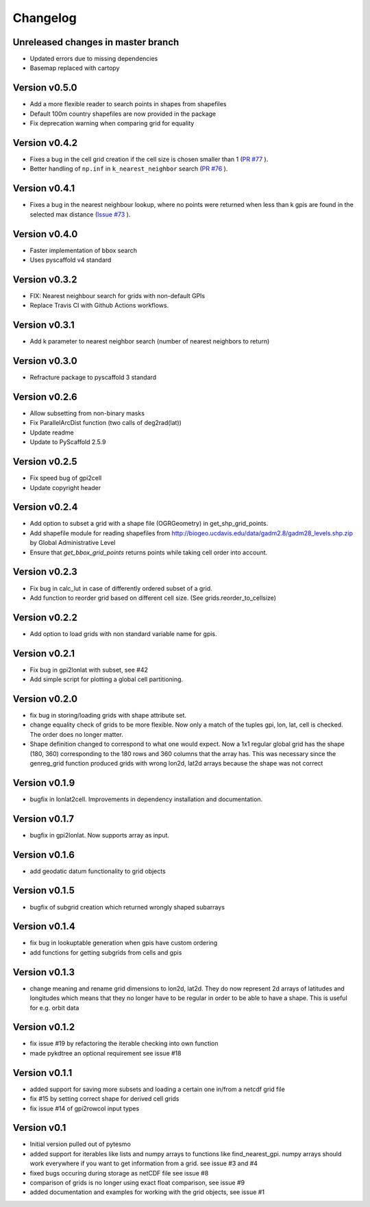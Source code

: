 =========
Changelog
=========

Unreleased changes in master branch
===================================

- Updated errors due to missing dependencies
- Basemap replaced with cartopy

Version v0.5.0
==============

- Add a more flexible reader to search points in shapes from shapefiles
- Default 100m country shapefiles are now provided in the package
- Fix deprecation warning when comparing grid for equality

Version v0.4.2
==============

- Fixes a bug in the cell grid creation if the cell size is chosen smaller than 1
  (`PR #77 <https://github.com/TUW-GEO/pygeogrids/pull/77>`_ ).
- Better handling of ``np.inf`` in ``k_nearest_neighbor`` search
  (`PR #76 <https://github.com/TUW-GEO/pygeogrids/pull/76>`_ ).

Version v0.4.1
==============

- Fixes a bug in the nearest neighbour lookup, where no points were returned
  when less than k gpis are found in the selected max distance
  (`Issue #73 <https://github.com/TUW-GEO/pygeogrids/issues/73>`_ ).

Version v0.4.0
==============

- Faster implementation of bbox search
- Uses pyscaffold v4 standard

Version v0.3.2
==============

- FIX: Nearest neighbour search for grids with non-default GPIs
- Replace Travis CI with Github Actions workflows.

Version v0.3.1
==============

- Add k parameter to nearest neighbor search (number of nearest neighbors to return)

Version v0.3.0
==============

- Refracture package to pyscaffold 3 standard

Version v0.2.6
==============

- Allow subsetting from non-binary masks
- Fix ParallelArcDist function (two calls of deg2rad(lat))
- Update readme
- Update to PyScaffold 2.5.9

Version v0.2.5
==============

- Fix speed bug of gpi2cell
- Update copyright header

Version v0.2.4
==============

- Add option to subset a grid with a shape file (OGRGeometry) in
  get_shp_grid_points.
- Add shapefile module for reading shapefiles from
  http://biogeo.ucdavis.edu/data/gadm2.8/gadm28_levels.shp.zip by Global
  Administrative Level
- Ensure that `get_bbox_grid_points` returns points while taking cell order into
  account.

Version v0.2.3
==============

- Fix bug in calc_lut in case of differently ordered subset of a grid.
- Add function to reorder grid based on different cell size. (See grids.reorder_to_cellsize)

Version v0.2.2
==============

- Add option to load grids with non standard variable name for gpis.

Version v0.2.1
==============

- Fix bug in gpi2lonlat with subset, see #42
- Add simple script for plotting a global cell partitioning.

Version v0.2.0
==============

- fix bug in storing/loading grids with shape attribute set.
- change equality check of grids to be more flexible. Now only a match of the
  tuples gpi, lon, lat, cell is checked. The order does no longer matter.
- Shape definition changed to correspond to what one would expect. Now a 1x1
  regular global grid has the shape (180, 360) corresponding to the 180 rows and
  360 columns that the array has. This was necessary since the genreg_grid
  function produced grids with wrong lon2d, lat2d arrays because the shape was
  not correct

Version v0.1.9
==============

-  bugfix in lonlat2cell. Improvements in dependency installation and
   documentation.

Version v0.1.7
==============

-  bugfix in gpi2lonlat. Now supports array as input.

Version v0.1.6
==============

-  add geodatic datum functionality to grid objects

Version v0.1.5
==============

-  bugfix of subgrid creation which returned wrongly shaped subarrays

Version v0.1.4
==============

-  fix bug in lookuptable generation when gpis have custom ordering
-  add functions for getting subgrids from cells and gpis

Version v0.1.3
==============

-  change meaning and rename grid dimensions to lon2d, lat2d. They do
   now represent 2d arrays of latitudes and longitudes which means that
   they no longer have to be regular in order to be able to have a
   shape. This is useful for e.g. orbit data

Version v0.1.2
==============

-  fix issue #19 by refactoring the iterable checking into own function
-  made pykdtree an optional requirement see issue #18

Version v0.1.1
==============

-  added support for saving more subsets and loading a certain one
   in/from a netcdf grid file
-  fix #15 by setting correct shape for derived cell grids
-  fix issue #14 of gpi2rowcol input types

Version v0.1
============

-  Initial version pulled out of pytesmo
-  added support for iterables like lists and numpy arrays to functions
   like find\_nearest\_gpi. numpy arrays should work everywhere if you
   want to get information from a grid. see issue #3 and #4
-  fixed bugs occuring during storage as netCDF file see issue #8
-  comparison of grids is no longer using exact float comparison, see
   issue #9
-  added documentation and examples for working with the grid objects,
   see issue #1
